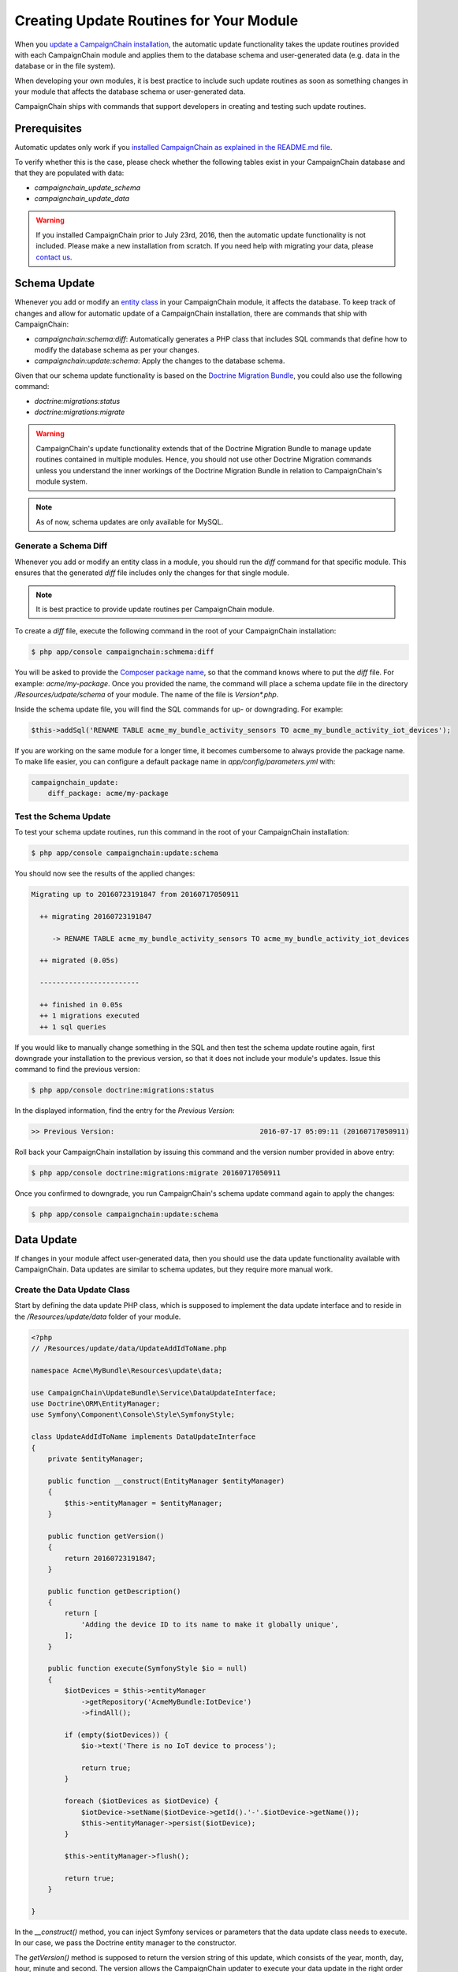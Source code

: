 Creating Update Routines for Your Module
========================================

When you `update a CampaignChain installation`_, the automatic update
functionality takes the update routines provided with each CampaignChain module
and applies them to the database schema and user-generated data (e.g. data in
the database or in the file system).

When developing your own modules, it is best practice to include such update
routines as soon as something changes in your module that affects the database
schema or user-generated data.

CampaignChain ships with commands that support developers in creating and
testing such update routines.

Prerequisites
-------------

Automatic updates only work if you `installed CampaignChain as explained in the
README.md file`_.

To verify whether this is the case, please check whether the following tables
exist in your CampaignChain database and that they are populated with data:

- *campaignchain_update_schema*
- *campaignchain_update_data*

.. warning::

    If you installed CampaignChain prior to July 23rd, 2016, then the
    automatic update functionality is not included. Please make a new
    installation from scratch. If you need help with migrating your data, please
    `contact us`_.

Schema Update
-------------

Whenever you add or modify an `entity class`_ in your CampaignChain module, it
affects the database. To keep track of changes and allow for automatic update of
a CampaignChain installation, there are commands that ship with CampaignChain:

- *campaignchain:schema:diff*: Automatically generates a PHP class that includes
  SQL commands that define how to modify the database schema as per your changes.
- *campaignchain:update:schema*: Apply the changes to the database schema.

Given that our schema update functionality is based on the
`Doctrine Migration Bundle`_, you could also use the following command:

- *doctrine:migrations:status*
- *doctrine:migrations:migrate*

.. warning::

    CampaignChain's update functionality extends that of the Doctrine Migration
    Bundle to manage update routines contained in multiple modules. Hence, you
    should not use other Doctrine Migration commands unless you understand
    the inner workings of the Doctrine Migration Bundle in relation to
    CampaignChain's module system.

.. note::

    As of now, schema updates are only available for MySQL.

Generate a Schema Diff
~~~~~~~~~~~~~~~~~~~~~

Whenever you add or modify an entity class in a module, you should run the
*diff* command for that specific module. This ensures that the generated *diff*
file includes only the changes for that single module.

.. note::

    It is best practice to provide update routines per CampaignChain module.

To create a *diff* file, execute the following command in the root of your
CampaignChain installation:

.. code-block:: bash

    $ php app/console campaignchain:schmema:diff

You will be asked to provide the `Composer package name`_, so that the command
knows where to put the *diff* file. For example: *acme/my-package*. Once you
provided the name, the command will place a schema update file in the directory
*/Resources/udpate/schema* of your module. The name of the file is
*Version\*.php*.

Inside the schema update file, you will find the SQL commands for up- or
downgrading. For example:

.. code-block:: php

    $this->addSql('RENAME TABLE acme_my_bundle_activity_sensors TO acme_my_bundle_activity_iot_devices');

If you are working on the same module for a longer time, it becomes cumbersome
to always provide the package name. To make life easier, you can configure a
default package name in *app/config/parameters.yml* with:

.. code-block:: yaml

    campaignchain_update:
        diff_package: acme/my-package

Test the Schema Update
~~~~~~~~~~~~~~~~~~~~~

To test your schema update routines, run this command in the root of your
CampaignChain installation:

.. code-block:: bash

    $ php app/console campaignchain:update:schema

You should now see the results of the applied changes:

.. code-block:: bash

    Migrating up to 20160723191847 from 20160717050911

      ++ migrating 20160723191847

         -> RENAME TABLE acme_my_bundle_activity_sensors TO acme_my_bundle_activity_iot_devices

      ++ migrated (0.05s)

      ------------------------

      ++ finished in 0.05s
      ++ 1 migrations executed
      ++ 1 sql queries

If you would like to manually change something in the SQL and then test the
schema update routine again, first downgrade your installation to the
previous version, so that it does not include your module's updates. Issue this
command to find the previous version:

.. code-block:: bash

    $ php app/console doctrine:migrations:status

In the displayed information, find the entry for the *Previous Version*:

.. code-block:: bash

    >> Previous Version:                                   2016-07-17 05:09:11 (20160717050911)

Roll back your CampaignChain installation by issuing this command and the
version number provided in above entry:

.. code-block:: bash

    $ php app/console doctrine:migrations:migrate 20160717050911

Once you confirmed to downgrade, you run CampaignChain's schema update
command again to apply the changes:

.. code-block:: bash

    $ php app/console campaignchain:update:schema

Data Update
-----------

If changes in your module affect user-generated data, then you should use the
data update functionality available with CampaignChain. Data updates are
similar to schema updates, but they require more manual work.

Create the Data Update Class
~~~~~~~~~~~~~~~~~~~~~~~~~~~~

Start by defining the data update PHP class, which is supposed to implement
the data update interface and to reside in the */Resources/update/data*
folder of your module.

.. code-block:: php

    <?php
    // /Resources/update/data/UpdateAddIdToName.php

    namespace Acme\MyBundle\Resources\update\data;

    use CampaignChain\UpdateBundle\Service\DataUpdateInterface;
    use Doctrine\ORM\EntityManager;
    use Symfony\Component\Console\Style\SymfonyStyle;

    class UpdateAddIdToName implements DataUpdateInterface
    {
        private $entityManager;

        public function __construct(EntityManager $entityManager)
        {
            $this->entityManager = $entityManager;
        }

        public function getVersion()
        {
            return 20160723191847;
        }

        public function getDescription()
        {
            return [
                'Adding the device ID to its name to make it globally unique',
            ];
        }

        public function execute(SymfonyStyle $io = null)
        {
            $iotDevices = $this->entityManager
                ->getRepository('AcmeMyBundle:IotDevice')
                ->findAll();

            if (empty($iotDevices)) {
                $io->text('There is no IoT device to process');

                return true;
            }

            foreach ($iotDevices as $iotDevice) {
                $iotDevice->setName($iotDevice->getId().'-'.$iotDevice->getName());
                $this->entityManager->persist($iotDevice);
            }

            $this->entityManager->flush();

            return true;
        }

    }

In the *__construct()* method, you can inject Symfony services or parameters
that the data update class needs to execute. In our case, we pass the Doctrine
entity manager to the constructor.

The *getVersion()* method is supposed to return the version string of this
update, which consists of the year, month, day, hour, minute and second. The
version allows the CampaignChain updater to execute your data update in the
right order in relation to other data update scripts.

In the *getDescription()* method, you can provide multiple lines of information
as array values, which will be displayed in the shell while your data update
routine gets executed.

The actual work is being done in the *execute()* method. This is where you can
change data in the database, move or rename files, connected to other
applications to retrieve data, etc.

Define the Data Update Service
~~~~~~~~~~~~~~~~~~~~~~~~~~~~~~

Essentially, data updates are `tagged Symfony services`_. Hence, the next step
is to define the service for above data update routine.

In the */Resources/config/services.yml* file of your module, add the following
lines:

.. code-block:: yaml

    acme_my_bundle.update.add_id_to_name:
        class: Acme\MyBundle\Resources\update\data\UpdateAddIdToName
        arguments:
            - '@doctrine.orm.default_entity_manager'
        tags:
            - { name: campaignchain.update.data }

What you see here is that we define a service name
*acme_my_bundle.update.add_id_to_name*. The best practice is to start with a
string that resembles the Composer package name of your module, followed by
*.update.* and then a string that resembles the name of the data update class.

Next, we define the class path of the data update class.

The *arguments* parameter is where Symfony services and parameters can be
passed to the constructor of the data update class.

Finally, you must provide the tag *campaignchain.update.data*, because only then
will your data update class be included in CampaignChain's updater.

Testing the Data Update Routine
~~~~~~~~~~~~~~~~~~~~~~~~~~~~~~~

To test the data update routine for your module, issue this command in the route
of your CampaignChain installation:

.. code-block:: bash

    $ php app/console campaignchain:update:data

.. note::

    Currently, downgrading data updates is not possible.


.. _entity class: http://symfony.com/doc/current/book/doctrine.html#creating-an-entity-class
.. _installed CampaignChain as explained in the README.md file: https://github.com/CampaignChain/campaignchain/blob/master/README.md#installation
.. _contact us: http://www.campaignchain.com/contact
.. _Composer package name: https://getcomposer.org/doc/04-schema.md#name
.. _update a CampaignChain installation: :doc:`/ce/administrator/deployment/update`
.. _Doctrine Migration Bundle: http://symfony.com/doc/current/bundles/DoctrineMigrationsBundle/index.html
.. _tagged Symfony services: http://symfony.com/doc/current/components/dependency_injection/tags.html